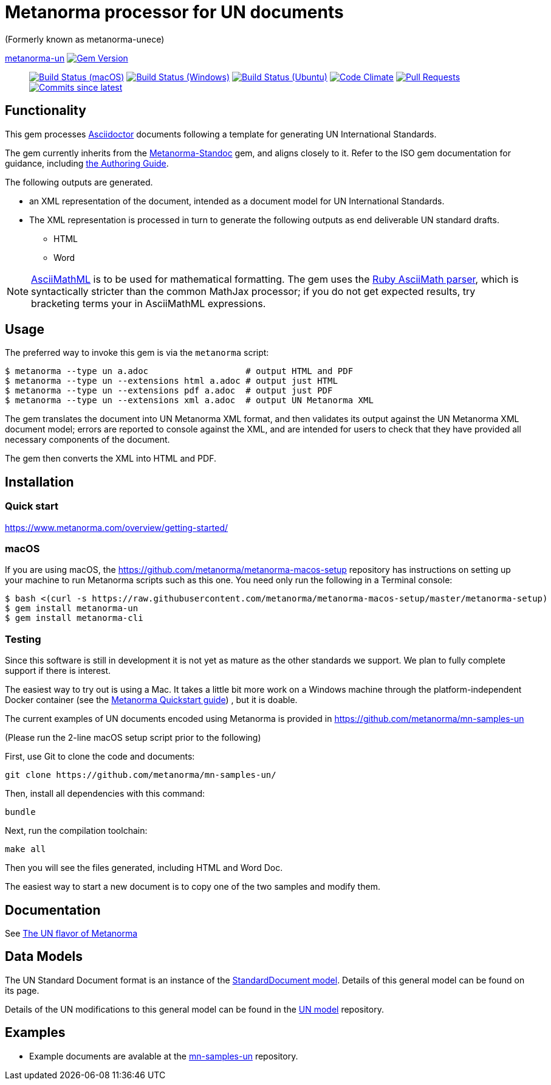 = Metanorma processor for UN documents

(Formerly known as metanorma-unece)

https://github.com/metanorma/metanorma-un[metanorma-un] image:https://img.shields.io/gem/v/metanorma-un.svg["Gem Version", link="https://rubygems.org/gems/metanorma-un"]::
image:https://github.com/metanorma/metanorma-un/workflows/macos/badge.svg["Build Status (macOS)", link="https://github.com/metanorma/metanorma-un/actions?workflow=macos"]
image:https://github.com/metanorma/metanorma-un/workflows/windows/badge.svg["Build Status (Windows)", link="https://github.com/metanorma/metanorma-un/actions?workflow=windows"]
image:https://github.com/metanorma/metanorma-un/workflows/ubuntu/badge.svg["Build Status (Ubuntu)", link="https://github.com/metanorma/metanorma-un/actions?workflow=ubuntu"]
image:https://codeclimate.com/github/metanorma/metanorma-un/badges/gpa.svg["Code Climate", link="https://codeclimate.com/github/metanorma/metanorma-un"]
image:https://img.shields.io/github/issues-pr-raw/metanorma/metanorma-un.svg["Pull Requests", link="https://github.com/metanorma/metanorma-un/pulls"]
image:https://img.shields.io/github/commits-since/metanorma/metanorma-un/latest.svg["Commits since latest",link="https://github.com/metanorma/metanorma-un/releases"]

== Functionality

This gem processes http://asciidoctor.org/[Asciidoctor] documents following
a template for generating UN International Standards.

The gem currently inherits from the https://github.com/metanorma/metanorma-standoc[Metanorma-Standoc]
gem, and aligns closely to it. Refer to the ISO gem documentation
for guidance, including https://github.com/metanorma/metanorma-iso/wiki/Guidance-for-authoring[the Authoring Guide].

The following outputs are generated.

* an XML representation of the document, intended as a document model for UN
International Standards.
* The XML representation is processed in turn to generate the following outputs
as end deliverable UN standard drafts.
** HTML
** Word

NOTE: http://asciimath.org[AsciiMathML] is to be used for mathematical formatting.
The gem uses the https://github.com/asciidoctor/asciimath[Ruby AsciiMath parser],
which is syntactically stricter than the common MathJax processor;
if you do not get expected results, try bracketing terms your in AsciiMathML
expressions.

== Usage

The preferred way to invoke this gem is via the `metanorma` script:

[source,console]
----
$ metanorma --type un a.adoc                   # output HTML and PDF
$ metanorma --type un --extensions html a.adoc # output just HTML
$ metanorma --type un --extensions pdf a.adoc  # output just PDF
$ metanorma --type un --extensions xml a.adoc  # output UN Metanorma XML
----

The gem translates the document into UN Metanorma XML format, and then
validates its output against the UN Metanorma XML document model; errors are
reported to console against the XML, and are intended for users to
check that they have provided all necessary components of the
document.

The gem then converts the XML into HTML and PDF.

////
The gem can also be invoked directly within asciidoctor, though this is deprecated:

[source,console]
----
$ asciidoctor -b un -r 'metanorma-un' a.adoc
----
////

== Installation

=== Quick start

https://www.metanorma.com/overview/getting-started/

=== macOS

If you are using macOS, the https://github.com/metanorma/metanorma-macos-setup
repository has instructions on setting up your machine to run Metanorma
scripts such as this one. You need only run the following in a Terminal console:

[source,console]
----
$ bash <(curl -s https://raw.githubusercontent.com/metanorma/metanorma-macos-setup/master/metanorma-setup)
$ gem install metanorma-un
$ gem install metanorma-cli
----

=== Testing

Since this software is still in development it is not yet as mature as the other standards we support. We plan to fully complete support if there is interest.

The easiest way to try out is using a Mac. It takes a little bit more work on a Windows machine through the platform-independent Docker container (see the https://www.metanorma.com/overview/getting-started/#docker-setup[Metanorma Quickstart guide]) , but it is doable.

The current examples of UN documents encoded using Metanorma is provided in https://github.com/metanorma/mn-samples-un

(Please run the 2-line macOS setup script prior to the following)

First, use Git to clone the code and documents:

[source,console]
--
git clone https://github.com/metanorma/mn-samples-un/
--

Then, install all dependencies with this command:

[source,console]
--
bundle
--

Next, run the compilation toolchain:

[source,console]
--
make all
--

Then you will see the files generated, including HTML and Word Doc. 
 
The easiest way to start a new document is to copy one of the two samples and modify them.

== Documentation

See https://www.metanorma.com/author/un/[The UN flavor of Metanorma]


== Data Models

The UN Standard Document format is an instance of the
https://github.com/metanorma/metanorma-model-standoc[StandardDocument model]. Details of
this general model can be found on its page.

Details of the UN modifications to this general model can be found in the
https://github.com/metanorma/metanorma-model-un[UN model]
repository.

== Examples

* Example documents are avalable at the https://github.com/metanorma/mn-samples-un[mn-samples-un] repository.

////
* Document templates are available at the https://github.com/metanorma/mn-templates-un[mn-templates-un] repository.
////
